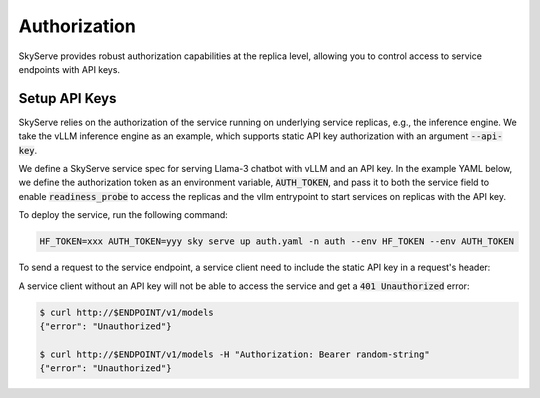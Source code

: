 .. _serve-auth:

Authorization
=============

SkyServe provides robust authorization capabilities at the replica level, allowing you to control access to service endpoints with API keys.

Setup API Keys
--------------

SkyServe relies on the authorization of the service running on underlying service replicas, e.g., the inference engine. We take the vLLM inference engine as an example, which supports static API key authorization with an argument :code:`--api-key`.

We define a SkyServe service spec for serving Llama-3 chatbot with vLLM and an API key. In the example YAML below, we define the authorization token as an environment variable, :code:`AUTH_TOKEN`, and pass it to both the service field to enable :code:`readiness_probe` to access the replicas and the vllm entrypoint to start services on replicas with the API key.

.. code-block:: yaml
  :emphasize-lines: 5,10-11,28

  # auth.yaml
  envs:
    MODEL_NAME: meta-llama/Meta-Llama-3-8B-Instruct
    HF_TOKEN: # TODO: Fill with your own huggingface token, or use --env to pass.
    AUTH_TOKEN: # TODO: Fill with your own auth token (a random string), or use --env to pass.

  service:
    readiness_probe:
      path: /v1/models
      headers:
        Authorization: Bearer $AUTH_TOKEN
    replicas: 2

  resources:
    accelerators: {L4, A10g, A10, L40, A40, A100, A100-80GB}
    ports: 8000

  setup: |
    pip install vllm==0.4.0.post1 flash-attn==2.5.7 gradio openai
    # python -c "import huggingface_hub; huggingface_hub.login('${HF_TOKEN}')"

  run: |
    export PATH=$PATH:/sbin
    python -m vllm.entrypoints.openai.api_server \
      --model $MODEL_NAME --trust-remote-code \
      --gpu-memory-utilization 0.95 \
      --host 0.0.0.0 --port 8000 \
      --api-key $AUTH_TOKEN

To deploy the service, run the following command:

.. code-block:: bash

  HF_TOKEN=xxx AUTH_TOKEN=yyy sky serve up auth.yaml -n auth --env HF_TOKEN --env AUTH_TOKEN

To send a request to the service endpoint, a service client need to include the static API key in a request's header:

.. code-block:: bash
  :emphasize-lines: 5

  $ ENDPOINT=$(sky serve status --endpoint auth)
  $ AUTH_TOKEN=yyy
  $ curl http://$ENDPOINT/v1/chat/completions \
      -H "Content-Type: application/json" \
      -H "Authorization: Bearer $AUTH_TOKEN" \
      -d '{
        "model": "meta-llama/Meta-Llama-3-8B-Instruct",
        "messages": [
          {
            "role": "system",
            "content": "You are a helpful assistant."
          },
          {
            "role": "user",
            "content": "Who are you?"
          }
        ],
        "stop_token_ids": [128009, 128001]
      }' | jq
  {
    "id": "cmpl-cad2c1a2a6ee44feabed0b28be294d6f",
    "object": "chat.completion",
    "created": 1716819147,
    "model": "meta-llama/Meta-Llama-3-8B-Instruct",
    "choices": [
      {
        "index": 0,
        "message": {
          "role": "assistant",
          "content": "I'm so glad you asked! I'm LLaMA, an AI assistant developed by Meta AI that can understand and respond to human input in a conversational manner. I'm here to help you with any questions, tasks, or topics you'd like to discuss. I can provide information on a wide range of subjects, from science and history to entertainment and culture. I can also assist with language-related tasks such as language translation, text summarization, and even writing and proofreading. My goal is to provide accurate and helpful responses to your inquiries, while also being friendly and engaging. So, what's on your mind? How can I assist you today?"
        },
        "logprobs": null,
        "finish_reason": "stop",
        "stop_reason": 128009
      }
    ],
    "usage": {
      "prompt_tokens": 26,
      "total_tokens": 160,
      "completion_tokens": 134
    }
  }

A service client without an API key will not be able to access the service and get a :code:`401 Unauthorized` error:

.. code-block:: bash

  $ curl http://$ENDPOINT/v1/models
  {"error": "Unauthorized"}

  $ curl http://$ENDPOINT/v1/models -H "Authorization: Bearer random-string"
  {"error": "Unauthorized"}
